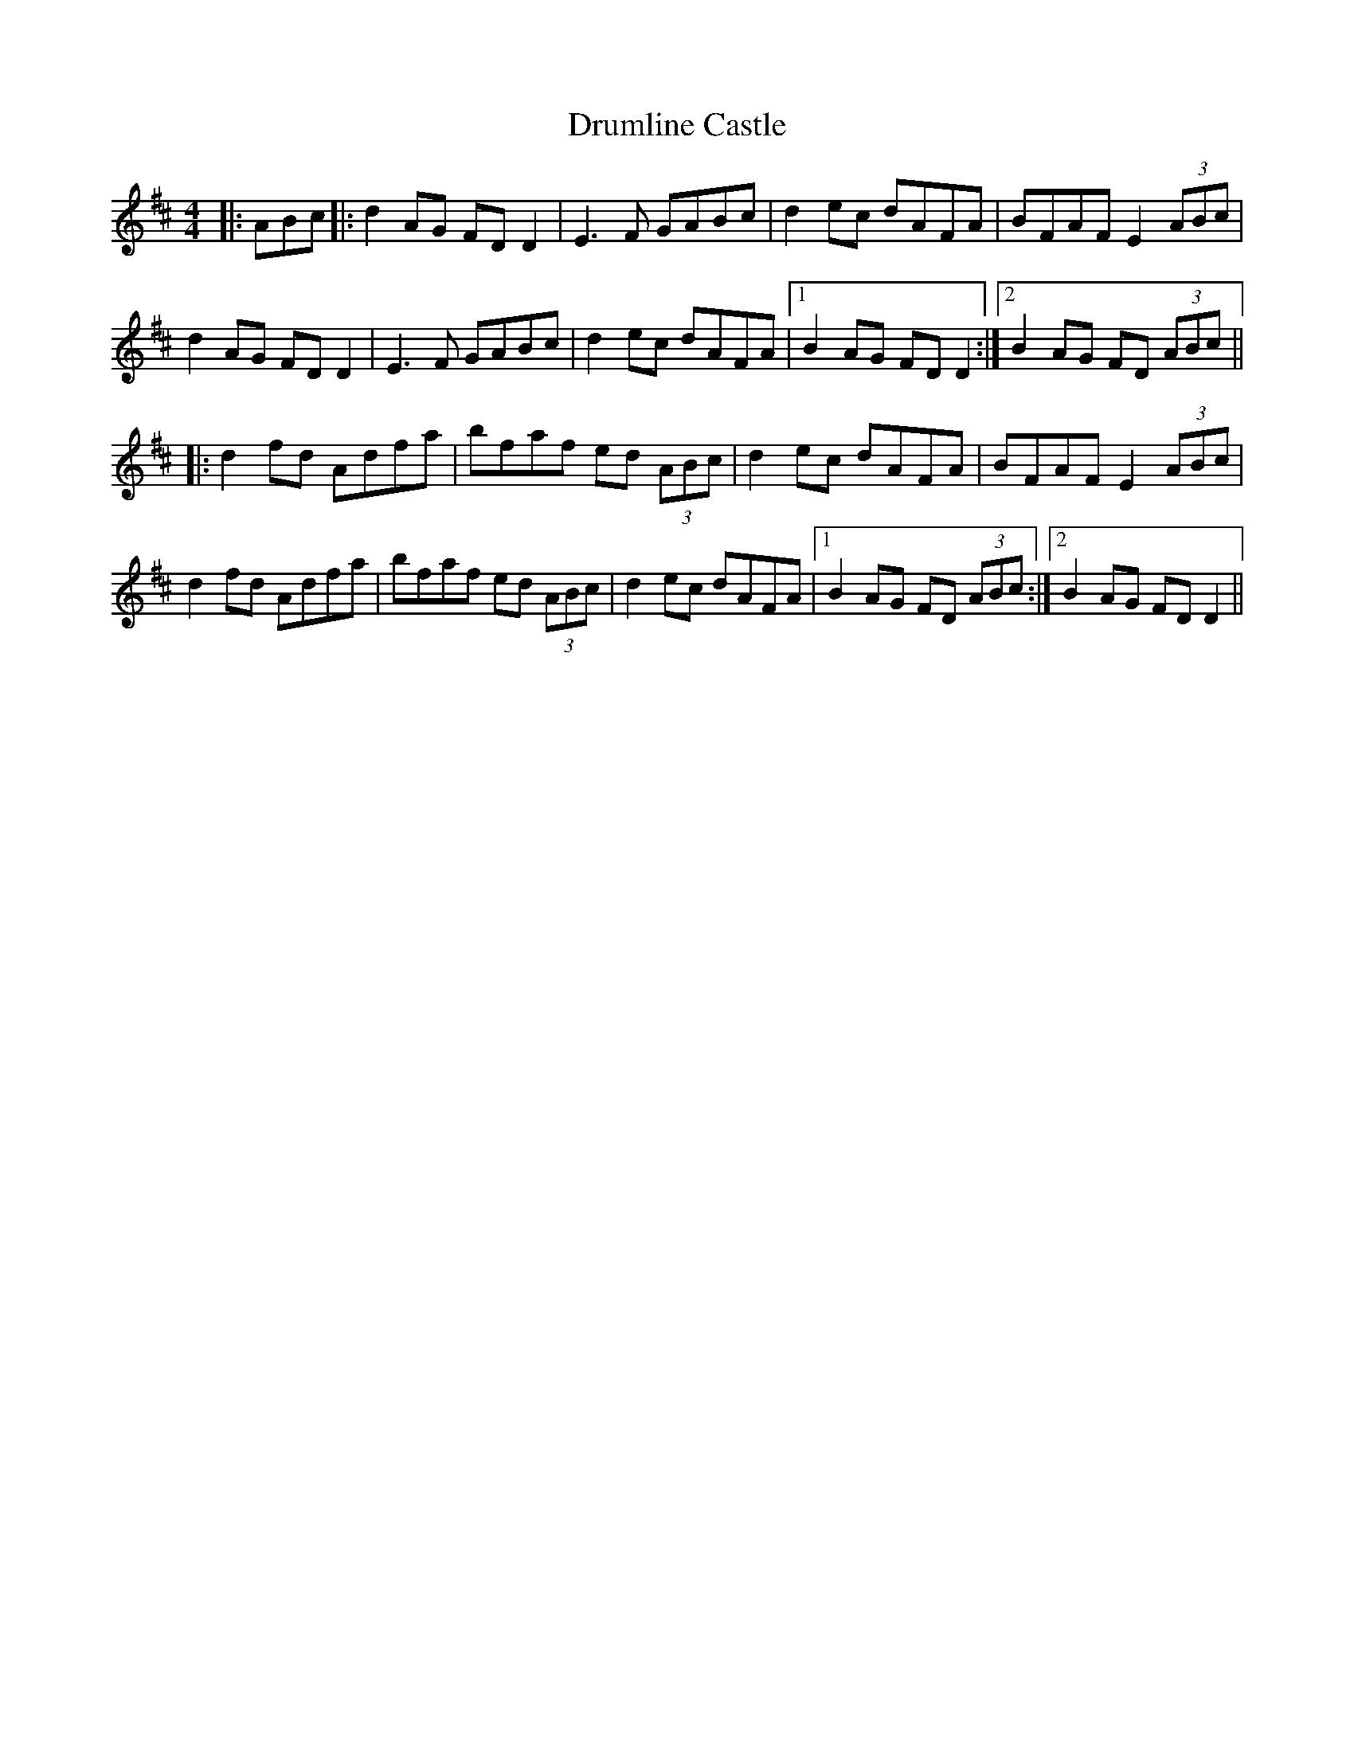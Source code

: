 X: 10933
T: Drumline Castle
R: reel
M: 4/4
K: Dmajor
|:ABc|:d2 AG FD D2|E3F GABc|d2 ec dAFA|BFAF E2 (3ABc|
d2 AG FD D2|E3F GABc|d2 ec dAFA|1 B2 AG FD D2:|2 B2 AG FD (3ABc||
|:d2 fd Adfa|bfaf ed (3ABc|d2 ec dAFA|BFAF E2 (3ABc|
d2 fd Adfa|bfaf ed (3ABc|d2 ec dAFA|1 B2 AG FD (3ABc:|2 B2 AG FD D2||

